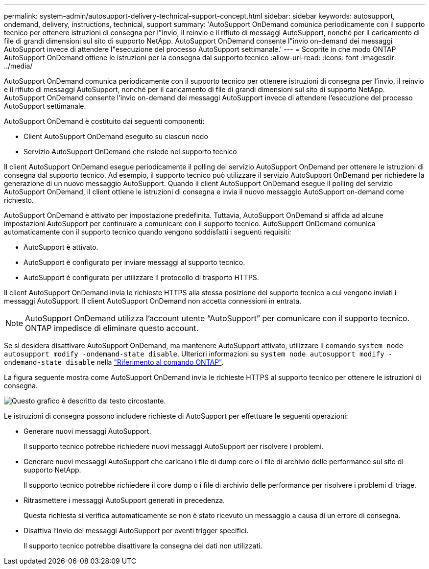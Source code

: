 ---
permalink: system-admin/autosupport-delivery-technical-support-concept.html 
sidebar: sidebar 
keywords: autosupport, ondemand, delivery, instructions, technical, support 
summary: 'AutoSupport OnDemand comunica periodicamente con il supporto tecnico per ottenere istruzioni di consegna per l"invio, il reinvio e il rifiuto di messaggi AutoSupport, nonché per il caricamento di file di grandi dimensioni sul sito di supporto NetApp. AutoSupport OnDemand consente l"invio on-demand dei messaggi AutoSupport invece di attendere l"esecuzione del processo AutoSupport settimanale.' 
---
= Scoprite in che modo ONTAP AutoSupport OnDemand ottiene le istruzioni per la consegna dal supporto tecnico
:allow-uri-read: 
:icons: font
:imagesdir: ../media/


[role="lead"]
AutoSupport OnDemand comunica periodicamente con il supporto tecnico per ottenere istruzioni di consegna per l'invio, il reinvio e il rifiuto di messaggi AutoSupport, nonché per il caricamento di file di grandi dimensioni sul sito di supporto NetApp. AutoSupport OnDemand consente l'invio on-demand dei messaggi AutoSupport invece di attendere l'esecuzione del processo AutoSupport settimanale.

AutoSupport OnDemand è costituito dai seguenti componenti:

* Client AutoSupport OnDemand eseguito su ciascun nodo
* Servizio AutoSupport OnDemand che risiede nel supporto tecnico


Il client AutoSupport OnDemand esegue periodicamente il polling del servizio AutoSupport OnDemand per ottenere le istruzioni di consegna dal supporto tecnico. Ad esempio, il supporto tecnico può utilizzare il servizio AutoSupport OnDemand per richiedere la generazione di un nuovo messaggio AutoSupport. Quando il client AutoSupport OnDemand esegue il polling del servizio AutoSupport OnDemand, il client ottiene le istruzioni di consegna e invia il nuovo messaggio AutoSupport on-demand come richiesto.

AutoSupport OnDemand è attivato per impostazione predefinita. Tuttavia, AutoSupport OnDemand si affida ad alcune impostazioni AutoSupport per continuare a comunicare con il supporto tecnico. AutoSupport OnDemand comunica automaticamente con il supporto tecnico quando vengono soddisfatti i seguenti requisiti:

* AutoSupport è attivato.
* AutoSupport è configurato per inviare messaggi al supporto tecnico.
* AutoSupport è configurato per utilizzare il protocollo di trasporto HTTPS.


Il client AutoSupport OnDemand invia le richieste HTTPS alla stessa posizione del supporto tecnico a cui vengono inviati i messaggi AutoSupport. Il client AutoSupport OnDemand non accetta connessioni in entrata.

[NOTE]
====
AutoSupport OnDemand utilizza l'account utente "`AutoSupport`" per comunicare con il supporto tecnico. ONTAP impedisce di eliminare questo account.

====
Se si desidera disattivare AutoSupport OnDemand, ma mantenere AutoSupport attivato, utilizzare il comando `system node autosupport modify -ondemand-state disable`. Ulteriori informazioni su `system node autosupport modify -ondemand-state disable` nella link:https://docs.netapp.com/us-en/ontap-cli/system-node-autosupport-modify.html#parameters["Riferimento al comando ONTAP"^].

La figura seguente mostra come AutoSupport OnDemand invia le richieste HTTPS al supporto tecnico per ottenere le istruzioni di consegna.

image:autosupport-ondemand.gif["Questo grafico è descritto dal testo circostante."]

Le istruzioni di consegna possono includere richieste di AutoSupport per effettuare le seguenti operazioni:

* Generare nuovi messaggi AutoSupport.
+
Il supporto tecnico potrebbe richiedere nuovi messaggi AutoSupport per risolvere i problemi.

* Generare nuovi messaggi AutoSupport che caricano i file di dump core o i file di archivio delle performance sul sito di supporto NetApp.
+
Il supporto tecnico potrebbe richiedere il core dump o i file di archivio delle performance per risolvere i problemi di triage.

* Ritrasmettere i messaggi AutoSupport generati in precedenza.
+
Questa richiesta si verifica automaticamente se non è stato ricevuto un messaggio a causa di un errore di consegna.

* Disattiva l'invio dei messaggi AutoSupport per eventi trigger specifici.
+
Il supporto tecnico potrebbe disattivare la consegna dei dati non utilizzati.


